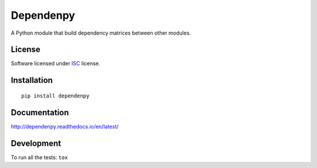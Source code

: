 ==========
Dependenpy
==========

.. start-badges



|travis|
|codecov|
|landscape|
|version|
|wheel|
|pyup|
|gitter|


.. |travis| image:: https://travis-ci.org/Pawamoy/dependenpy.svg?branch=master
    :alt: Travis-CI Build Status
    :target: https://travis-ci.org/Pawamoy/dependenpy/

.. |codecov| image:: https://codecov.io/github/Pawamoy/dependenpy/coverage.svg?branch=master
    :alt: Coverage Status
    :target: https://codecov.io/github/Pawamoy/dependenpy/

.. |landscape| image:: https://landscape.io/github/Pawamoy/dependenpy/master/landscape.svg?style=flat
    :target: https://landscape.io/github/Pawamoy/dependenpy/
    :alt: Code Quality Status

.. |pyup| image:: https://pyup.io/repos/github/pawamoy/dependenpy/shield.svg
    :target: https://pyup.io/repos/github/pawamoy/dependenpy/
    :alt: Updates

.. |gitter| image:: https://badges.gitter.im/Pawamoy/dependenpy.svg
    :alt: Join the chat at https://gitter.im/Pawamoy/dependenpy
    :target: https://gitter.im/Pawamoy/dependenpy?utm_source=badge&utm_medium=badge&utm_campaign=pr-badge&utm_content=badge

.. |version| image:: https://img.shields.io/pypi/v/dependenpy.svg?style=flat
    :alt: PyPI Package latest release
    :target: https://pypi.python.org/pypi/dependenpy/

.. |wheel| image:: https://img.shields.io/pypi/wheel/dependenpy.svg?style=flat
    :alt: PyPI Wheel
    :target: https://pypi.python.org/pypi/dependenpy/


.. end-badges

A Python module that build dependency matrices between other modules.

License
=======

Software licensed under `ISC`_ license.

.. _ISC : https://www.isc.org/downloads/software-support-policy/isc-license/

Installation
============

::

    pip install dependenpy

Documentation
=============

http://dependenpy.readthedocs.io/en/latest/


Development
===========

To run all the tests: ``tox``
